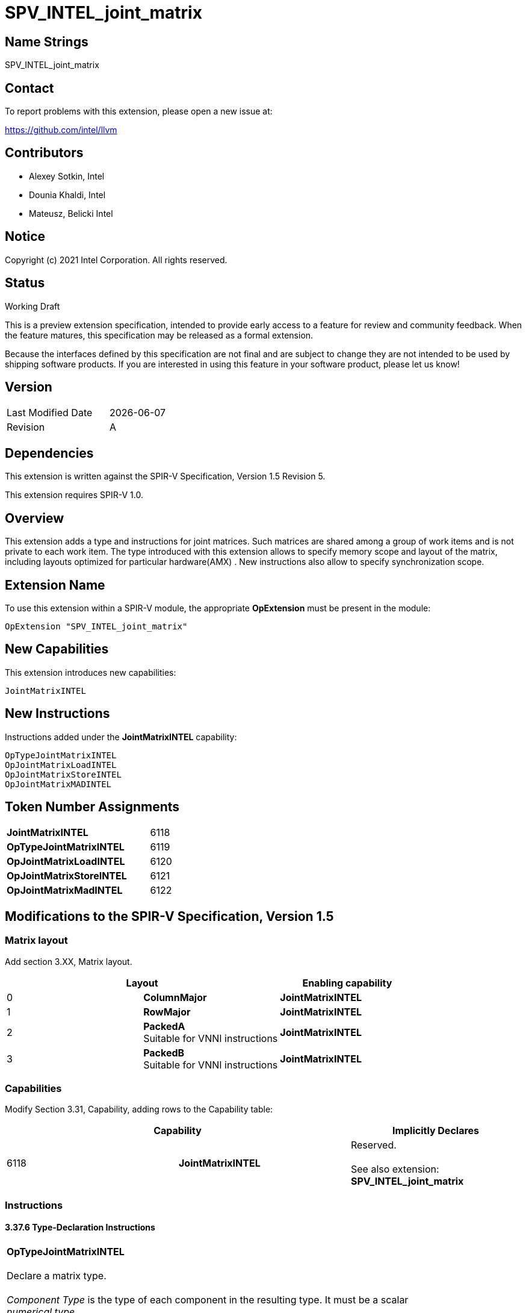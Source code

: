:extension_name: SPV_INTEL_joint_matrix
:capability_name: JointMatrixINTEL
:capability_token: 6118
:OpTypeJointMatrixINTEL_token: 6119
:OpJointMatrixLoadINTEL_token: 6120
:OpJointMatrixStoreINTEL_token: 6121
:OpJointMatrixMadINTEL_token: 6122

{extension_name}
================


== Name Strings

{extension_name}

== Contact

To report problems with this extension, please open a new issue at:

https://github.com/intel/llvm

== Contributors

- Alexey Sotkin, Intel +
- Dounia Khaldi, Intel +
- Mateusz, Belicki Intel +

== Notice

Copyright (c) 2021 Intel Corporation.  All rights reserved.

== Status

Working Draft

This is a preview extension specification, intended to provide early access to a
feature for review and community feedback. When the feature matures, this
specification may be released as a formal extension.


Because the interfaces defined by this specification are not final and are
subject to change they are not intended to be used by shipping software
products. If you are interested in using this feature in your software product,
please let us know!

== Version

[width="40%",cols="25,25"]
|========================================
| Last Modified Date | {docdate}
| Revision           | A
|========================================

== Dependencies

This extension is written against the SPIR-V Specification,
Version 1.5 Revision 5.

This extension requires SPIR-V 1.0.

== Overview

This extension adds a type and instructions for joint matrices. Such matrices
are shared among a group of work items and is not private to each work item.
The type introduced with this extension allows to specify memory scope and
layout of the matrix, including layouts optimized for particular hardware(AMX) .
New instructions also allow to specify synchronization scope.

== Extension Name


To use this extension within a SPIR-V module, the appropriate *OpExtension* must
be present in the module:

[subs="attributes"]
----
OpExtension "{extension_name}"
----

== New Capabilities

This extension introduces new capabilities:

[subs="attributes"]
----
{capability_name}
----

== New Instructions

Instructions added under the *{capability_name}* capability:

----

OpTypeJointMatrixINTEL
OpJointMatrixLoadINTEL
OpJointMatrixStoreINTEL
OpJointMatrixMADINTEL

----

== Token Number Assignments

[width="40%"]
[cols="70%,30%"]
[grid="rows"]
|====
|*{capability_name}*  | {capability_token}
|*OpTypeJointMatrixINTEL*  | {OpTypeJointMatrixINTEL_token}
|*OpJointMatrixLoadINTEL*  | {OpJointMatrixLoadINTEL_token}
|*OpJointMatrixStoreINTEL* | {OpJointMatrixStoreINTEL_token}
|*OpJointMatrixMadINTEL*   | {OpJointMatrixMadINTEL_token}
|====

== Modifications to the SPIR-V Specification, Version 1.5

=== Matrix layout

Add section 3.XX, Matrix layout.

[options="header"]
|====
2+^| Layout ^| Enabling capability 
| 0 | *ColumnMajor*            |  *{capability_name}*
| 1 | *RowMajor*               |  *{capability_name}*
| 2 | *PackedA* +
Suitable for VNNI instructions | *{capability_name}*
| 3 | *PackedB* +
Suitable for VNNI instructions | *{capability_name}*
|====

=== Capabilities

Modify Section 3.31, Capability, adding rows to the Capability table:

--
[options="header"]
|====
2+^| Capability ^| Implicitly Declares 
| {capability_token} | *{capability_name}*
| Reserved. +
 +
See also extension: *{extension_name}*
|====
--

=== Instructions

==== 3.37.6 Type-Declaration Instructions

[cols="1,1,6*3",width="100%"]
|=====
7+|[[OpTypeJointMatrixINTEL]]*OpTypeJointMatrixINTEL* +
 +
Declare a matrix type. +
 +
'Component Type' is the type of each component in the resulting type. It must be
a scalar 'numerical type'. +
 +
'Row Count' is the number of rows in the matrix type. It must be a constant
unsigned 32-bit integer. Behavior is undefined when 'Row Count' is 0 or
<<OpConstantNull,*OpConstantNull*>>. +
 +
'Column Count' is the number of columns in the matrix type. It must be a
constant unsigned 32-bit integer. Behavior is undefined when 'Column Count' is
0 or <<OpConstantNull,*OpConstantNull*>>. +
 +
'Layout' indicates how the values are arranged internally in the matrix type. 
It must be the result of a constant instruction. +
 +
'Scope' is memory scope for operations on the matrix. It must be the
result of a constant instruction with scalar 'integer type'. +


1+|Capability: +
*{capability_name}*
1+| 7 | {OpTypeJointMatrixINTEL_token}
| 'Result <id>'
| '<id>' +
'Component Type'
| '<id>' +
'Row Count'
| '<id>' +
'Column Count'
| '<id>' +
'Layout'
| '<id>' +
'Scope'
|=====


==== 3.37.8. Memory Instructions

[cols="1,1,7*3",width="100%"]
|=====
8+|[[OpJointMatrixLoadINTEL]]*OpJointMatrixLoadINTEL* +
 +
Load a matrix through a pointer. +
 +
'Result Type' is the type of the loaded matrix. It must be
<<OpTypeJointMatrixINTEL,OpTypeJointMatrixINTEL>>. +
 +
'Pointer' is the pointer to load through. It specifies start of memory region 
where elements of the matrix are stored and arranged according to 'Layout'. +
 +
'Stride' is the number of elements in memory between beginnings of successive
rows, columns (or words) in the result. It must be a scalar integer type. +
 +
'Layout' indicates how the values loaded from memory are arranged. 
It must be the result of a constant instruction. +
 +
'Scope' is syncronization scope for operation on the matrix. It must be the
result of a constant instruction with scalar 'integer type'. +
 +
If present, any 'Memory Operands' must begin with a 
<<Memory_Operands,*memory operand*>> literal. If not present, it is the same as
specifying the <<Memory_Operands,*memory operand*>> *None*. +

1+|Capability: +
*{capability_name}*
1+| 7 + variable | {OpJointMatrixLoadINTEL_token}
| '<id>' +
'Result Type'
|'Result <id>'
| '<id>' +
'Pointer'
| '<id>' +
'Stride'
| '<id>' +
'<<Matrix Layout,Layout>>'
| '<id>' +
'Scope'
| Optional +
'Memory Access'
|=====


[cols="1,1,6*3",width="100%"]
|=====
7+|[[OpJointMatrixStoreINTEL]]*OpJointMatrixStoreINTEL* +
 +
Store a matrix through a pointer. +
 +
'Pointer' is the pointer to store through. It specifies start of memory region 
where elements of the matrix must be stored and arranged according to 'Layout'. +
 +
'Object' is the matrix to store. It must be
<<OpTypeJointMatrixINTEL,*OpTypeJointMatrixINTEL*>>. +
 +
'Stride' is the number of elements in memory between beginnings of successive
rows, columns (or words) of the 'Object'. It must be a scalar integer type. +
 +
'Layout' indicates how the values stored to memory are arranged. It must be the
result of a constant instruction. +
 +
'Scope' is syncronization scope for operation on the matrix. It must be the
result of a constant instruction with scalar 'integer type'. +
 +
If present, any 'Memory Operands' must begin with a
<<Memory_Operands,*memory operand*>> literal. If not present, it is the same as
specifying the <<Memory_Operands,*memory operand*>> *None*. +

1+|Capability: +
*{capability_name}*
1+| 6 + variable | {OpJointMatrixStoreINTEL_token}
| '<id>' +
'Pointer'
| '<id>' +
'Object'
| '<id>' +
'Stride'
| '<id>' +
'<<Matrix Layout,Layout>>'
| '<id>' +
'Scope'
| Optional +
'Memory Access'
|=====


==== 3.37.13. Arithmetic Instructions

[cols="1,1,6*3",width="100%"]
|=====
7+|[[OpJointMatrixMadINTEL]]*OpJointMatrixMadINTEL* +
 +
Multiply matrix 'A' by matrix 'B' and add matrix 'C' to the result of the
multiplication: `A*B+C`. Here 'A' is a `M x K` matrix, 'B' is a `K x N`
matrix and 'C' is a `M x N` matrix. +
 +
Behavior is undefined if sizes of operands do not meet the conditions above.
All operands and the 'Ruslt Type' must be 
<<OpTypeJointMatrixINTEL,*OpTypeJointMatrixINTEL*>>. +
 +
'A' must be a <<OpTypeJointMatrixINTEL,*OpTypeJointMatrixINTEL*>> with
'Rown Count' equals to 'M' and 'Column Count' equals to 'K' +
 +
'B' must be a <<OpTypeJointMatrixINTEL,*OpTypeJointMatrixINTEL*>> with
'Rown Count' equals to 'K' and 'Column Count' equals to 'N' +
 +
'C' and 'Result Type' must be a
<<OpTypeJointMatrixINTEL,*OpTypeJointMatrixINTEL*>> with 'Rown Count' equals to
'M' and 'Column Count' equals to 'N' +
 +
'Scope' is syncronization scope for operation on the matrix. It must be the
result of a constant instruction with scalar 'integer type'. +

1+|Capability: +
*{capability_name}*
1+| 7 | {OpJointMatrixMadINTEL_token}
| '<id>' +
'Result Type'
|'Result <id>'
| '<id>' +
'A'
| '<id>' +
'B'
| '<id>' +
'C'
| '<id>' +
'Scope'
|=====

=== Issues

None

Revision History
----------------

[cols="5,15,15,70"]
[grid="rows"]
[options="header"]
|========================================
|Rev|Date|Author|Changes
|1|2021-02-16|Alexey Sotkin|Initial revision
|========================================
